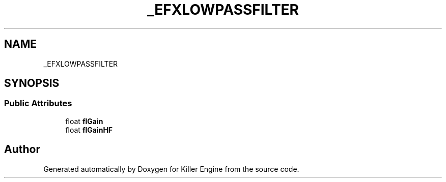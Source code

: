 .TH "_EFXLOWPASSFILTER" 3 "Mon Jun 24 2019" "Killer Engine" \" -*- nroff -*-
.ad l
.nh
.SH NAME
_EFXLOWPASSFILTER
.SH SYNOPSIS
.br
.PP
.SS "Public Attributes"

.in +1c
.ti -1c
.RI "float \fBflGain\fP"
.br
.ti -1c
.RI "float \fBflGainHF\fP"
.br
.in -1c

.SH "Author"
.PP 
Generated automatically by Doxygen for Killer Engine from the source code\&.

